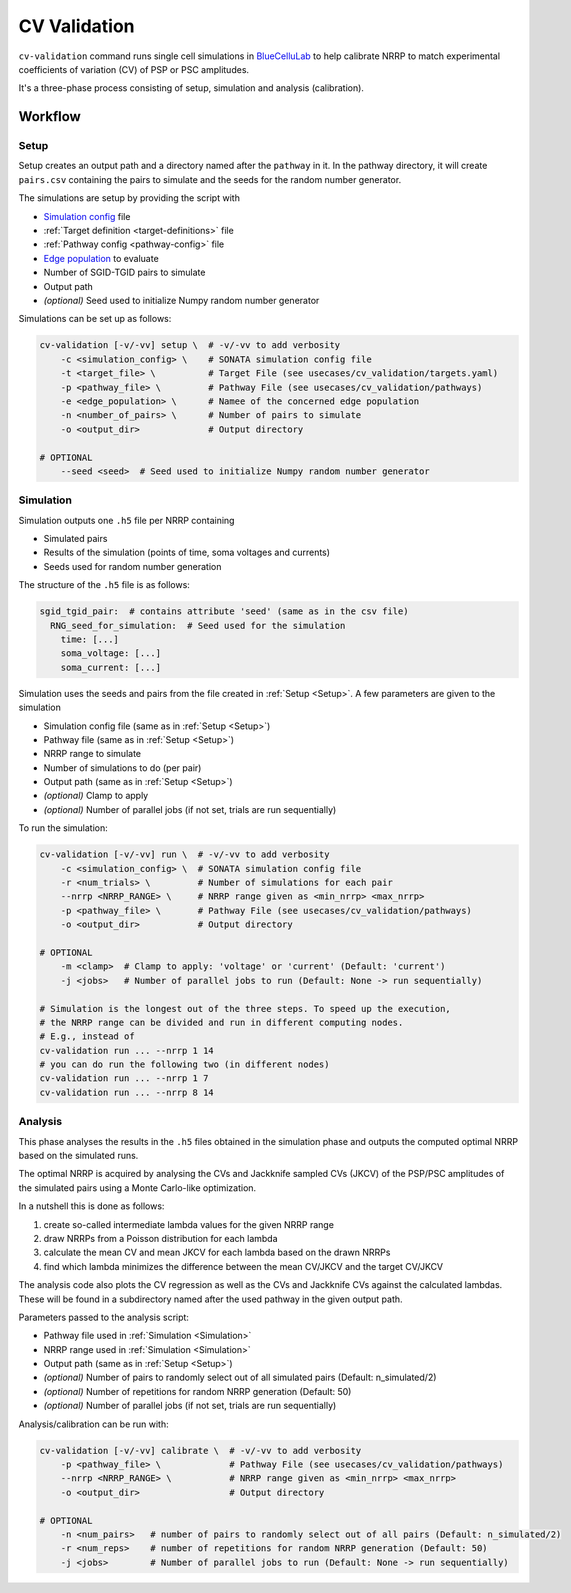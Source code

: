 CV Validation
=============

``cv-validation`` command runs single cell simulations in `BlueCelluLab <https://bluecellulab.readthedocs.io/en/latest/>`__ to help calibrate NRRP to match
experimental coefficients of variation (CV) of PSP or PSC amplitudes.

It's a three-phase process consisting of setup, simulation and analysis (calibration).

Workflow
--------

.. _Setup:

Setup
~~~~~

Setup creates an output path and a directory named after the ``pathway`` in it.
In the pathway directory, it will create ``pairs.csv`` containing the pairs to simulate and the seeds for the random number generator.

The simulations are setup by providing the script with

*  `Simulation config <https://sonata-extension.readthedocs.io/en/latest/sonata_simulation.html>`__ file
*  :ref:`Target definition <target-definitions>` file
*  :ref:`Pathway config <pathway-config>` file
*  `Edge population <https://sonata-extension.readthedocs.io/en/latest/sonata_config.html#id4>`__ to evaluate
*  Number of SGID-TGID pairs to simulate
*  Output path
*  *(optional)* Seed used to initialize Numpy random number generator


Simulations can be set up as follows:

.. code-block:: bash

    cv-validation [-v/-vv] setup \  # -v/-vv to add verbosity
        -c <simulation_config> \    # SONATA simulation config file
        -t <target_file> \          # Target File (see usecases/cv_validation/targets.yaml)
        -p <pathway_file> \         # Pathway File (see usecases/cv_validation/pathways)
        -e <edge_population> \      # Namee of the concerned edge population
        -n <number_of_pairs> \      # Number of pairs to simulate
        -o <output_dir>             # Output directory

    # OPTIONAL
        --seed <seed>  # Seed used to initialize Numpy random number generator
.. _Simulation:

Simulation
~~~~~~~~~~

Simulation outputs one ``.h5`` file per NRRP containing

*  Simulated pairs
*  Results of the simulation (points of time, soma voltages and currents)
*  Seeds used for random number generation

The structure of the ``.h5`` file is as follows:

.. code-block:: yaml

    sgid_tgid_pair:  # contains attribute 'seed' (same as in the csv file)
      RNG_seed_for_simulation:  # Seed used for the simulation
        time: [...]
        soma_voltage: [...]
        soma_current: [...]

Simulation uses the seeds and pairs from the file created in :ref:`Setup <Setup>`.
A few parameters are given to the simulation

*  Simulation config file (same as in :ref:`Setup <Setup>`)
*  Pathway file (same as in :ref:`Setup <Setup>`)
*  NRRP range to simulate
*  Number of simulations to do (per pair)
*  Output path (same as in :ref:`Setup <Setup>`)
*  *(optional)* Clamp to apply
*  *(optional)* Number of parallel jobs (if not set, trials are run sequentially)

To run the simulation:

.. code-block:: bash

    cv-validation [-v/-vv] run \  # -v/-vv to add verbosity
        -c <simulation_config> \  # SONATA simulation config file
        -r <num_trials> \         # Number of simulations for each pair
        --nrrp <NRRP_RANGE> \     # NRRP range given as <min_nrrp> <max_nrrp>
        -p <pathway_file> \       # Pathway File (see usecases/cv_validation/pathways)
        -o <output_dir>           # Output directory

    # OPTIONAL
        -m <clamp>  # Clamp to apply: 'voltage' or 'current' (Default: 'current')
        -j <jobs>   # Number of parallel jobs to run (Default: None -> run sequentially)

    # Simulation is the longest out of the three steps. To speed up the execution,
    # the NRRP range can be divided and run in different computing nodes.
    # E.g., instead of
    cv-validation run ... --nrrp 1 14
    # you can do run the following two (in different nodes)
    cv-validation run ... --nrrp 1 7
    cv-validation run ... --nrrp 8 14

Analysis
~~~~~~~~

This phase analyses the results in the ``.h5`` files obtained in the simulation phase and outputs
the computed optimal NRRP based on the simulated runs.

The optimal NRRP is acquired by analysing the CVs and Jackknife sampled CVs (JKCV) of the PSP/PSC amplitudes of the
simulated pairs using a Monte Carlo-like optimization.

In a nutshell this is done as follows:

#. create so-called intermediate lambda values for the given NRRP range
#. draw NRRPs from a Poisson distribution for each lambda
#. calculate the mean CV and mean JKCV for each lambda based on the drawn NRRPs
#. find which lambda minimizes the difference between the mean CV/JKCV and the target CV/JKCV

The analysis code also plots the CV regression as well as the CVs and Jackknife CVs against the calculated lambdas.
These will be found in a subdirectory named after the used pathway in the given output path.

Parameters passed to the analysis script:

*  Pathway file used in :ref:`Simulation <Simulation>`
*  NRRP range used in :ref:`Simulation <Simulation>`
*  Output path (same as in :ref:`Setup <Setup>`)
*  *(optional)* Number of pairs to randomly select out of all simulated pairs (Default: n_simulated/2)
*  *(optional)* Number of repetitions for random NRRP generation (Default: 50)
*  *(optional)* Number of parallel jobs (if not set, trials are run sequentially)

Analysis/calibration can be run with:

.. code-block:: bash

    cv-validation [-v/-vv] calibrate \  # -v/-vv to add verbosity
        -p <pathway_file> \             # Pathway File (see usecases/cv_validation/pathways)
        --nrrp <NRRP_RANGE> \           # NRRP range given as <min_nrrp> <max_nrrp>
        -o <output_dir>                 # Output directory

    # OPTIONAL
        -n <num_pairs>   # number of pairs to randomly select out of all pairs (Default: n_simulated/2)
        -r <num_reps>    # number of repetitions for random NRRP generation (Default: 50)
        -j <jobs>        # Number of parallel jobs to run (Default: None -> run sequentially)

